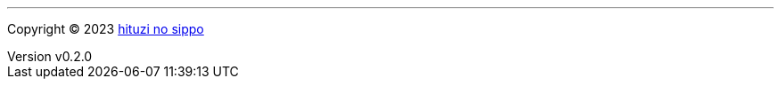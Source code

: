 :author: hituzi no sippo
:email: dev@hituzi-no-sippo.me
:revnumber: v0.2.0
:revdate: 2023-07-07T17:29:59+0900
:revremark: add copyright
:copyright: Copyright (C) 2023 {author}

'''

:author_link: link:https://github.com/hituzi-no-sippo[{author}^]
Copyright (C) 2023 {author_link}
